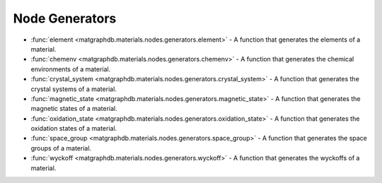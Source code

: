 Node Generators
========================


- :func:`element <matgraphdb.materials.nodes.generators.element>` - A function that generates the elements of a material.

- :func:`chemenv <matgraphdb.materials.nodes.generators.chemenv>` - A function that generates the chemical environments of a material.

- :func:`crystal_system <matgraphdb.materials.nodes.generators.crystal_system>` - A function that generates the crystal systems of a material.

- :func:`magnetic_state <matgraphdb.materials.nodes.generators.magnetic_state>` - A function that generates the magnetic states of a material.

- :func:`oxidation_state <matgraphdb.materials.nodes.generators.oxidation_state>` - A function that generates the oxidation states of a material.

- :func:`space_group <matgraphdb.materials.nodes.generators.space_group>` - A function that generates the space groups of a material.

- :func:`wyckoff <matgraphdb.materials.nodes.generators.wyckoff>` - A function that generates the wyckoffs of a material.


.. autosummary::
   :toctree: _autosummary

   matgraphdb.materials.nodes.generators.element
   matgraphdb.materials.nodes.generators.chemenv
   matgraphdb.materials.nodes.generators.crystal_system
   matgraphdb.materials.nodes.generators.magnetic_state
   matgraphdb.materials.nodes.generators.oxidation_state
   matgraphdb.materials.nodes.generators.space_group
   matgraphdb.materials.nodes.generators.wyckoff
